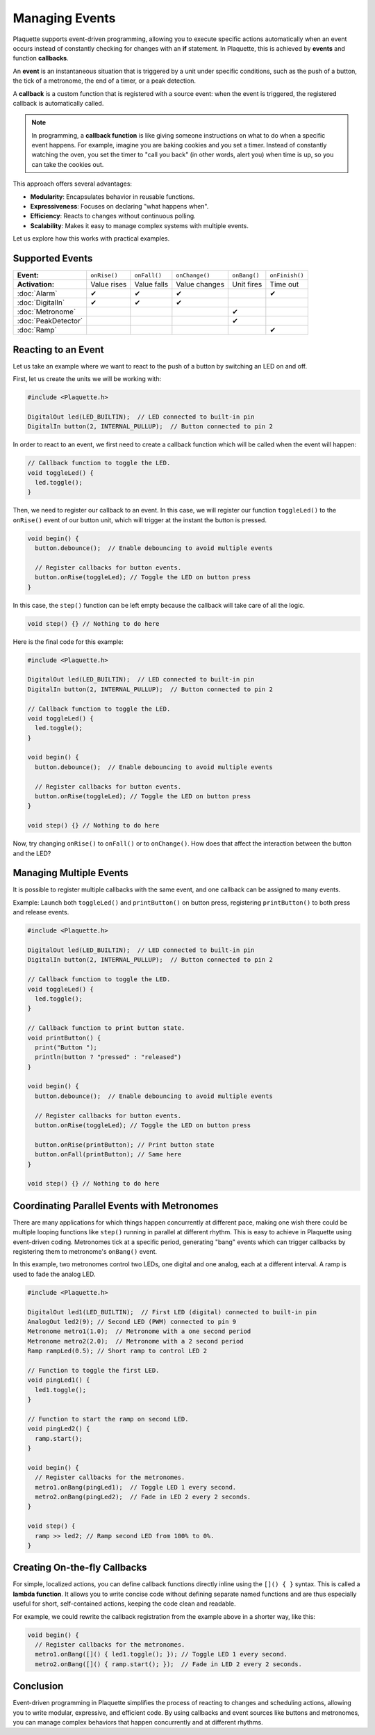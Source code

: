 ===============
Managing Events
===============

Plaquette supports event-driven programming, allowing you to execute specific actions automatically when 
an event occurs instead of constantly checking for changes with an **if** statement. In Plaquette, this 
is achieved by **events** and function **callbacks**.

An **event** is an instantaneous situation that is triggered by a unit under specific conditions, such as
the push of a button, the tick of a metronome, the end of a timer, or a peak detection. 

A **callback** is a custom function that is registered with a source event: when the event is triggered, 
the registered callback is automatically called.

.. note::
  In programming, a **callback function** is like giving someone instructions on what to do when a 
  specific event happens. For example, imagine you are baking cookies and you set a timer. Instead of 
  constantly watching the oven, you set the timer to "call you back" (in other words, alert you) when 
  time is up, so you can take the cookies out.

This approach offers several advantages:

- **Modularity**: Encapsulates behavior in reusable functions.
- **Expressiveness**: Focuses on declaring "what happens when".
- **Efficiency**: Reacts to changes without continuous polling.
- **Scalability**: Makes it easy to manage complex systems with multiple events.

Let us explore how this works with practical examples.

Supported Events
----------------

.. list-table::
  :header-rows: 0

  * - **Event:**
    - ``onRise()``
    - ``onFall()``
    - ``onChange()``
    - ``onBang()``
    - ``onFinish()``
  * - **Activation:**
    - Value rises
    - Value falls
    - Value changes
    - Unit fires
    - Time out
  * - :doc:`Alarm`
    - ✔
    - ✔
    - ✔
    - 
    - ✔
  * - :doc:`DigitalIn`
    - ✔
    - ✔
    - ✔
    - 
    - 
  * - :doc:`Metronome`
    - 
    - 
    - 
    - ✔
    - 
  * - :doc:`PeakDetector`
    - 
    - 
    - 
    - ✔
    - 
  * - :doc:`Ramp`
    - 
    - 
    - 
    - 
    - ✔

Reacting to an Event
--------------------

Let us take an example where we want to react to the push of a button by switching an LED on and off.

First, let us create the units we will be working with:

.. code-block:: cpp

   #include <Plaquette.h>

   DigitalOut led(LED_BUILTIN);  // LED connected to built-in pin
   DigitalIn button(2, INTERNAL_PULLUP);  // Button connected to pin 2

In order to react to an event, we first need to create a callback function which will be called when
the event will happen:

.. code-block:: cpp

   // Callback function to toggle the LED.
   void toggleLed() {
     led.toggle();
   }

Then, we need to register our callback to an event. In this case, we will register our function ``toggleLed()``
to the ``onRise()`` event of our button unit, which will trigger at the instant the button is pressed.

.. code-block:: cpp

   void begin() {
     button.debounce();  // Enable debouncing to avoid multiple events

     // Register callbacks for button events.
     button.onRise(toggleLed); // Toggle the LED on button press
   }

In this case, the ``step()`` function can be left empty because the callback will take care of all the logic.

.. code-block:: cpp

   void step() {} // Nothing to do here

Here is the final code for this example:

.. code-block:: cpp

   #include <Plaquette.h>

   DigitalOut led(LED_BUILTIN);  // LED connected to built-in pin
   DigitalIn button(2, INTERNAL_PULLUP);  // Button connected to pin 2

   // Callback function to toggle the LED.
   void toggleLed() {
     led.toggle();
   }

   void begin() {
     button.debounce();  // Enable debouncing to avoid multiple events

     // Register callbacks for button events.
     button.onRise(toggleLed); // Toggle the LED on button press
   }

   void step() {} // Nothing to do here

Now, try changing ``onRise()`` to ``onFall()`` or to ``onChange()``. How does that affect the interaction
between the button and the LED?

Managing Multiple Events
------------------------

It is possible to register multiple callbacks with the same event, and one callback can be assigned to many events.

Example: Launch both ``toggleLed()`` and ``printButton()`` on button press, registering ``printButton()`` to both
press and release events.

.. code-block:: cpp

   #include <Plaquette.h>

   DigitalOut led(LED_BUILTIN);  // LED connected to built-in pin
   DigitalIn button(2, INTERNAL_PULLUP);  // Button connected to pin 2

   // Callback function to toggle the LED.
   void toggleLed() {
     led.toggle();
   }

   // Callback function to print button state.
   void printButton() {
     print("Button ");
     println(button ? "pressed" : "released")
   }

   void begin() {
     button.debounce();  // Enable debouncing to avoid multiple events

     // Register callbacks for button events.
     button.onRise(toggleLed); // Toggle the LED on button press

     button.onRise(printButton); // Print button state
     button.onFall(printButton); // Same here
   }

   void step() {} // Nothing to do here

Coordinating Parallel Events with Metronomes
--------------------------------------------

There are many applications for which things happen concurrently at different pace, making
one wish there could be multiple looping functions like ``step()`` running in parallel at different
rhythm. This is easy to achieve in Plaquette using event-driven coding. Metronomes tick at a specific
period, generating "bang" events which can trigger callbacks by registering them to metronome's 
``onBang()`` event.

In this example, two metronomes control two LEDs, one digital and one analog, each at a different
interval. A ramp is used to fade the analog LED.

.. code-block:: cpp

   #include <Plaquette.h>

   DigitalOut led1(LED_BUILTIN);  // First LED (digital) connected to built-in pin
   AnalogOut led2(9); // Second LED (PWM) connected to pin 9
   Metronome metro1(1.0);  // Metronome with a one second period
   Metronome metro2(2.0);  // Metronome with a 2 second period
   Ramp rampLed(0.5); // Short ramp to control LED 2

   // Function to toggle the first LED.
   void pingLed1() {
     led1.toggle();
   }

   // Function to start the ramp on second LED.
   void pingLed2() {
     ramp.start();
   }

   void begin() {
     // Register callbacks for the metronomes.
     metro1.onBang(pingLed1);  // Toggle LED 1 every second.
     metro2.onBang(pingLed2);  // Fade in LED 2 every 2 seconds.
   }

   void step() {
     ramp >> led2; // Ramp second LED from 100% to 0%.
   }

Creating On-the-fly Callbacks
-----------------------------

For simple, localized actions, you can define callback functions directly inline using the 
``[]() { }`` syntax. This is called a **lambda function**. It allows you to write concise code 
without defining separate named functions and are thus especially useful for short, self-contained 
actions, keeping the code clean and readable.

For example, we could rewrite the callback registration from the example above in a shorter
way, like this:

.. code-block:: cpp

   void begin() {
     // Register callbacks for the metronomes.
     metro1.onBang([]() { led1.toggle(); }); // Toggle LED 1 every second.
     metro2.onBang([]() { ramp.start(); });  // Fade in LED 2 every 2 seconds.

Conclusion
----------

Event-driven programming in Plaquette simplifies the process of reacting to changes and scheduling 
actions, allowing you to write modular, expressive, and efficient code. By using callbacks and event 
sources like buttons and metronomes, you can manage complex behaviors that happen concurrently and at 
different rhythms.
